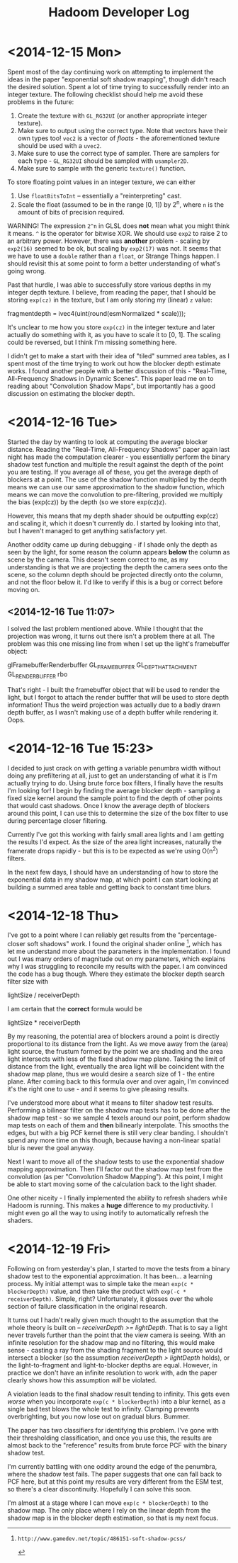#+TITLE: Hadoom Developer Log

* <2014-12-15 Mon>

Spent most of the day continuing work on attempting to implement the ideas in
the paper "exponential soft shadow mapping", though didn't reach the desired
solution. Spent a lot of time trying to successfully render into an integer
texture. The following checklist should help me avoid these problems in the
future:

1. Create the texture with =GL_RG32UI= (or another appropriate integer texture).
2. Make sure to output using the correct type. Note that vectors have their own
   types too! =vec2= is a vector of /floats/ - the aforementioned texture should
   be used with a =uvec2=.
3. Make sure to use the correct type of sampler. There are samplers for each
   type - =GL_RG32UI= should be sampled with =usampler2D=.
4. Make sure to sample with the generic =texture()= function.

To store floating point values in an integer texture, we can either

1. Use =floatBitsToInt= -- essentially a "reinterpreting" cast.
2. Scale the float (assumed to be in the range [0, 1]) by 2^n, where =n= is the
   amount of bits of precision required.

WARNING! The expression =2^n= in GLSL does *not* mean what you might think it
means. =^= is the operator for bitwise XOR. We should use =exp2= to raise 2 to
an arbitrary power. However, there was *another* problem - scaling by =exp2(16)=
seemed to be ok, but scaling by =exp2(17)= was not. It seems that we have to use
a =double= rather than a =float=, or Strange Things happen. I should revisit
this at some point to form a better understanding of what's going wrong.

Past that hurdle, I was able to successfully store various depths in my integer
depth texture. I believe, from reading the paper, that I should be storing
=exp(cz)= in the texture, but I am only storing my (linear) =z= value:

    fragmentdepth = ivec4(uint(round(esmNormalized * scale)));

It's unclear to me how you store =exp(cz)= in the integer texture and later
actually do something with it, as you have to scale it to [0, 1]. The scaling
could be reversed, but I think I'm missing something here.

I didn't get to make a start with their idea of "tiled" summed area tables, as I
spent most of the time trying to work out how the blocker depth estimate
works. I found another people with a better discussion of this - "Real-Time,
All-Frequency Shadows in Dynamic Scenes". This paper lead me on to reading about
"Convolution Shadow Maps", but importantly has a good discussion on estimating
the blocker depth.


* <2014-12-16 Tue>

Started the day by wanting to look at computing the average blocker
distance. Reading the "Real-Time, All-Frequency Shadows" paper again last night
has made the computation clearer - you essentially perform the binary shadow
test function and multiple the result against the depth of the point you are
testing. If you average all of these, you get the average depth of blockers at a
point. The use of the shadow function multiplied by the depth means we can use
our same approximation to the shadow function, which means we can move the
convolution to pre-filtering, provided we multiply the bias (exp(cz)) by the
depth (so we store exp(cz)z).

However, this means that my depth shader should be outputting exp(cz) and
scaling it, which it doesn't currently do. I started by looking into that, but I
haven't managed to get anything satisfactory yet.

Another oddity came up during debugging - if I shade only the depth as seen by
the light, for some reason the column appears *below* the column as scene by the
camera. This doesn't seem correct to me, as my understanding is that we are
projecting the depth the camera sees onto the scene, so the column depth should
be projected directly onto the column, and not the floor below it. I'd like to
verify if this is a bug or correct before moving on.

** <2014-12-16 Tue 11:07>

I solved the last problem mentioned above. While I thought that the projection
was wrong, it turns out there isn't a problem there at all. The problem was this
one missing line from when I set up the light's framebuffer object:

     glFramebufferRenderbuffer GL_FRAMEBUFFER GL_DEPTH_ATTACHMENT GL_RENDERBUFFER rbo

That's right - I built the framebuffer object that will be used to render the
light, but I forgot to attach the render bufffer that will be used to store
depth information! Thus the weird projection was actually due to a badly drawn
depth buffer, as I wasn't making use of a depth buffer while rendering it. Oops.


* <2014-12-16 Tue 15:23>

I decided to just crack on with getting a variable penumbra width without doing
any prefiltering at all, just to get an understanding of what it is I'm actually
trying to do. Using brute force box filters, I finally have the results I'm
looking for! I begin by finding the average blocker depth - sampling a fixed
size kernel around the sample point to find the depth of other points that would
cast shadows. Once I know the average depth of blockers around this point, I can
use this to determine the size of the box filter to use during percentage closer
filtering.

Currently I've got this working with fairly small area lights and I am getting
the results I'd expect. As the size of the area light increases, naturally the
framerate drops rapidly - but this is to be expected as we're using O(n^2)
filters.

In the next few days, I should have an understanding of how to store the
exponential data in my shadow map, at which point I can start looking at
building a summed area table and getting back to constant time blurs.


* <2014-12-18 Thu>

I've got to a point where I can reliably get results from the "percentage-closer
soft shadows" work. I found the original shader online [1], which has let me
understand more about the parameters in the implementation. I found out I was
many orders of magnitude out on my parameters, which explains why I was
struggling to reconcile my results with the paper. I am convinced the code has a
bug though. Where they estimate the blocker depth search filter size with

  lightSize / receiverDepth

I am certain that the *correct* formula would be

  lightSize * receiverDepth

By my reasoning, the potential area of blockers around a point is directly
proportional to its distance from the light. As we move away from the (area)
light source, the frustum formed by the point we are shading and the area light
intersects with less of the fixed shadow map plane. Taking the limit of distance
from the light, eventually the area light will be coincident with the shadow map
plane, thus we would desire a search size of 1 - the entire plane. After coming
back to this formula over and over again, I'm convinced it's the right one to
use - and it seems to give pleasing results.

I've understood more about what it means to filter shadow test
results. Performing a bilinear filter on the shadow map tests has to be done
after the shadow map test - so we sample 4 texels around our point, perform
shadow map tests on each of them and *then* bilinearly interpolate. This smooths
the edges, but with a big PCF kernel there is still very clear banding. I
shouldn't spend any more time on this though, because having a non-linear
spatial blur is never the goal anyway.

Next I want to move all of the shadow tests to use the exponential shadow
mapping approximation. Then I'll factor out the shadow map test from the
convolution (as per "Convolution Shadow Mapping"). At this point, I might be
able to start moving some of the calculation back to the light shader.

One other niceity - I finally implemented the ability to refresh shaders while
Hadoom is running. This makes a *huge* difference to my productivity. I might
even go all the way to using inotify to automatically refresh the shaders.

[1]: http://www.gamedev.net/topic/486151-soft-shadow-pcss/

* <2014-12-19 Fri>

Following on from yesterday's plan, I started to move the tests from a binary
shadow test to the exponential approximation. It has been... a learning
process. My initial attempt was to simple take the mean =exp(c * blockerDepth)=
value, and then take the product with =exp(-c * receiverDepth)=. Simple, right?
Unfortunately, it glosses over the whole section of failure classification in
the original research.

It turns out I hadn't really given much thought to the assumption that the whole
theory is built on -- /receiverDepth >= lightDepth/. That is to say a light
never travels further than the point that the view camera is seeing. With an
infinite resolution for the shadow map and no filtering, this would make sense -
casting a ray from the shading fragment to the light source would intersect a
blocker (so the assumption /receiverDepth > lightDepth/ holds), or the
light-to-fragment and light-to-blocker depths are equal. However, in practice we
don't have an infinite resolution to work with, adn the paper clearly shows how
this assumption /will/ be violated.

A violation leads to the final shadow result tending to infinity. This gets even
/worse/ when you incorporate =exp(c * blockerDepth)= into a blur kernel, as a
single bad test blows the whole test to infinity. Clamping prevents
overbrighting, but you now lose out on gradual blurs. Bummer.

The paper has two classifiers for identifying this problem. I've gone with their
thresholding classification, and once you use this, the results are almost back
to the "reference" results from brute force PCF with the binary shadow test.

I'm currently battling with one oddity around the edge of the penumbra, where
the shadow test fails. The paper suggests that one can fall back to PCF here,
but at this point my results are very different from the ESM test, so there's a
clear discontinuity. Hopefully I can solve this soon.

I'm almost at a stage where I can move =exp(c * blockerDepth)= to the shadow
map. The only place where I rely on the linear depth from the shadow map is in
the blocker depth estimation, so that is my next focus.
